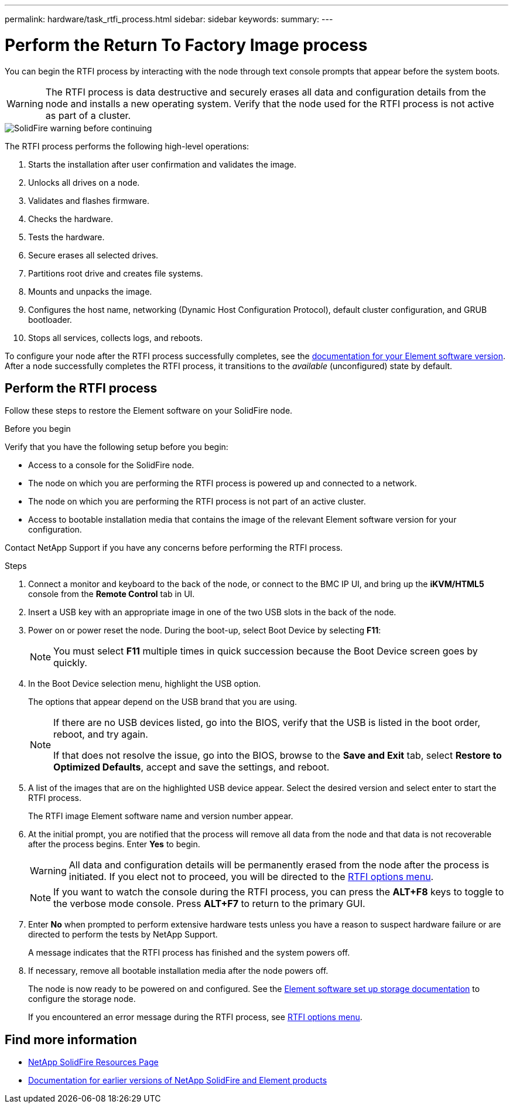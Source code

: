---
permalink: hardware/task_rtfi_process.html
sidebar: sidebar
keywords:
summary:
---

= Perform the Return To Factory Image process
:icons: font
:imagesdir: ../media/

[.lead]
You can begin the RTFI process by interacting with the node through text console prompts that appear before the system boots.

WARNING: The RTFI process is data destructive and securely erases all data and configuration details from the node and installs a new operating system. Verify that the node used for the RTFI process is not active as part of a cluster.

image::../media/rtfi_warning.PNG[SolidFire warning before continuing]

The RTFI process performs the following high-level operations:

. Starts the installation after user confirmation and validates the image.
. Unlocks all drives on a node.
. Validates and flashes firmware.
. Checks the hardware.
. Tests the hardware.
. Secure erases all selected drives.
. Partitions root drive and creates file systems.
. Mounts and unpacks the image.
. Configures the host name, networking (Dynamic Host Configuration Protocol), default cluster configuration, and GRUB bootloader.
. Stops all services, collects logs, and reboots.

To configure your node after the RTFI process successfully completes, see the https://docs.netapp.com/us-en/element-software/index.html[documentation for your Element software version^]. After a node successfully completes the RTFI process, it transitions to the _available_ (unconfigured) state by default.

== Perform the RTFI process

Follow these steps to restore the Element software on your SolidFire node.

.Before you begin
Verify that you have the following setup before you begin:

* Access to a console for the SolidFire node.
* The node on which you are performing the RTFI process is powered up and connected to a network.
* The node on which you are performing the RTFI process is not part of an active cluster.
* Access to bootable installation media that contains the image of the relevant Element software version for your configuration.

Contact NetApp Support if you have any concerns before performing the RTFI process.

.Steps
. Connect a monitor and keyboard to the back of the node, or connect to the BMC IP UI, and bring up the *iKVM/HTML5* console from the *Remote Control* tab in UI.
. Insert a USB key with an appropriate image in one of the two USB slots in the back of the node.
. Power on or power reset the node. During the boot-up, select Boot Device by selecting *F11*:
+
NOTE: You must select *F11* multiple times in quick succession because the Boot Device screen goes by quickly.

. In the Boot Device selection menu, highlight the USB option.
+
The options that appear depend on the USB brand that you are using.
+
[NOTE]
====
If there are no USB devices listed, go into the BIOS, verify that the USB is listed in the boot order, reboot, and try again.

If that does not resolve the issue, go into the BIOS, browse to the *Save and Exit* tab, select *Restore to Optimized Defaults*, accept and save the settings, and reboot.
====

. A list of the images that are on the highlighted USB device appear. Select the desired version and select enter to start the RTFI process.
+
The RTFI image Element software name and version number appear.

. At the initial prompt, you are notified that the process will remove all data from the node and that data is not recoverable after the process begins. Enter *Yes* to begin.
+
WARNING: All data and configuration details will be permanently erased from the node after the process is initiated. If you elect not to proceed, you will be directed to the link:task_rtfi_options_menu.html[RTFI options menu].
+
NOTE: If you want to watch the console during the RTFI process, you can press the *ALT+F8* keys to toggle to the verbose mode console. Press *ALT+F7* to return to the primary GUI.

. Enter *No* when prompted to perform extensive hardware tests unless you have a reason to suspect hardware failure or are directed to perform the tests by NetApp Support.
+
A message indicates that the RTFI process has finished and the system powers off.
. If necessary, remove all bootable installation media after the node powers off.
+
The node is now ready to be powered on and configured. See the https://docs.netapp.com/us-en/element-software/setup/concept_setup_overview.html[Element software set up storage documentation^] to configure the storage node.
+
If you encountered an error message during the RTFI process, see link:task_rtfi_options_menu.html[RTFI options menu].

== Find more information
* https://www.netapp.com/data-storage/solidfire/documentation/[NetApp SolidFire Resources Page^]
* https://docs.netapp.com/sfe-122/topic/com.netapp.ndc.sfe-vers/GUID-B1944B0E-B335-4E0B-B9F1-E960BF32AE56.html[Documentation for earlier versions of NetApp SolidFire and Element products^]
